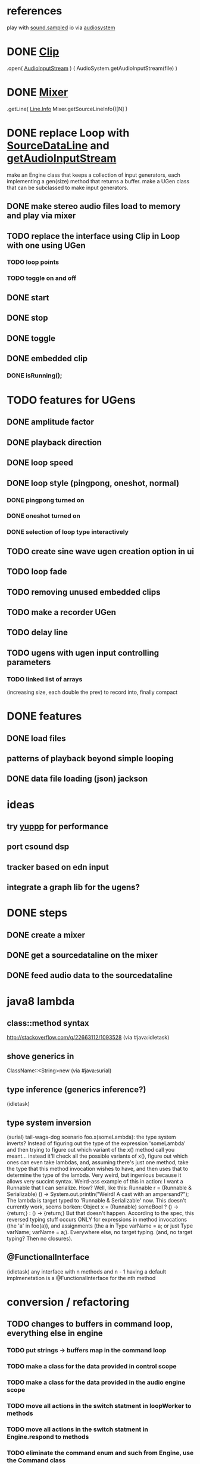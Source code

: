 * references
play with [[http://docs.oracle.com/javase/7/docs/api/javax/sound/sampled/package-summary.html][sound.sampled]]
io via [[http://docs.oracle.com/javase/8/docs/api/javax/sound/sampled/AudioSystem.html][audiosystem]]
* DONE [[http://docs.oracle.com/javase/8/docs/api/javax/sound/sampled/Clip.html][Clip]]
  .open( [[http://docs.oracle.com/javase/7/docs/api/javax/sound/sampled/AudioInputStream.html][AudioInputStream]] ) ( AudioSystem.getAudioInputStream(file) )
* DONE [[http://docs.oracle.com/javase/8/docs/api/javax/sound/sampled/Mixer.html][Mixer]]
  .getLine( [[http://docs.oracle.com/javase/8/docs/api/javax/sound/sampled/Line.Info.html][Line.Info]] Mixer.getSourceLineInfo()[N] )
* DONE replace Loop with [[http://docs.oracle.com/javase/8/docs/api/javax/sound/sampled/SourceDataLine.html][SourceDataLine]] and [[http://docs.oracle.com/javase/8/docs/api/javax/sound/sampled/AudioSystem.html#getAudioInputStream-java.io.File-][getAudioInputStream]]
  make an Engine class that keeps a collection of input generators,
  each implementing a gen(size) method that returns a buffer.
  make a UGen class that can be subclassed to make input generators.
** DONE make stereo audio files load to memory and play via mixer
** TODO replace the interface using Clip in Loop with one using UGen
*** TODO loop points
*** TODO toggle on and off
** DONE start
** DONE stop
** DONE toggle
** DONE embedded clip
*** DONE isRunning();
* TODO features for UGens
** DONE amplitude factor
** DONE playback direction
** DONE loop speed
** DONE loop style (pingpong, oneshot, normal)
*** DONE pingpong turned on
*** DONE oneshot turned on
*** DONE selection of loop type interactively
** TODO create sine wave ugen creation option in ui
** TODO loop fade
** TODO removing unused embedded clips
** TODO make a recorder UGen
** TODO delay line
** TODO ugens with ugen input controlling parameters
*** TODO linked list of arrays
    (increasing size, each double the prev) to record into, finally compact
* DONE features
** DONE load files
** patterns of playback beyond simple looping
** DONE data file loading (json) jackson

* ideas
** try [[http://www.yeppp.info/][yuppp]] for performance
** port csound dsp
** tracker based on edn input
** integrate a graph lib for the ugens?
* DONE steps
** DONE create a mixer
** DONE get a sourcedataline on the mixer
** DONE feed audio data to the sourcedataline

* java8 lambda
** class::method syntax
   http://stackoverflow.com/q/22663112/1093528 (via #java:idletask)
** shove generics in
   ClassName::<String>new (via #java:surial)
** type inference (generics inference?)
   (idletask)
** type system inversion
   (surial)
   tail-wags-dog scenario
   foo.x(someLambda): the type system inverts? Instead of figuring out
   the type of the expression 'someLambda' and then trying to figure out
   which variant of the x() method call you meant...
   instead it'll check all the possible variants of x(),
   figure out which ones can even take lambdas, and, assuming there's
   just one method, take the type that this method invocation wishes to
   have, and then uses that to determine the type of the lambda. Very
   weird, but ingenious because it allows very succint syntax.
   Weird-ass example of this in action: I want a Runnable that I can
   serialize. How? Well, like this:
     Runnable r = (Runnable & Serializable)
                  () -> System.out.println("Weird! A cast with an ampersand?");
   The lambda is target typed to 'Runnable & Serializable' now.
   This doesn't currently work, seems borken:
   Object x = (Runnable)
               someBool ? () -> {return;} : () -> {return;}
   But that doesn't happen. According to the spec, this
   reversed typing stuff occurs ONLY for expressions in method
   invocations (the 'a' in foo(a)), and assignments (the a in Type
   varName = a; or just Type varName; varName = a;).
   Everywhere else, no target typing.
   (and, no target typing? Then no closures).
** @FunctionalInterface
   (idletask)
   any interface with n methods and n - 1 having a
   default implmenetation is a @FunctionalInterface for the nth method
* conversion / refactoring
** TODO changes to buffers in command loop, everything else in engine
*** TODO put strings -> buffers map in the command loop
*** TODO make a class for the data provided in control scope
*** TODO make a class for the data provided in the audio engine scope
*** TODO move all actions in the switch statment in loopWorker to methods
*** TODO move all actions in the switch statment in Engine.respond to methods
*** TODO eliminate the command enum and such from Engine, use the Command class
